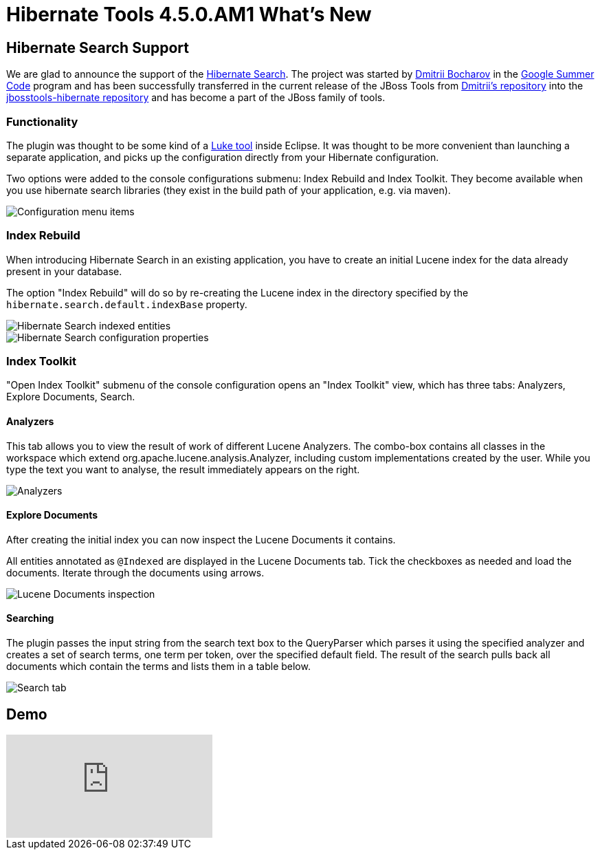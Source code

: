 = Hibernate Tools 4.5.0.AM1 What's New
:page-layout: whatsnew
:page-component_id: hibernate
:page-component_version: 4.5.0.AM1
:page-product_id: jbt_core
:page-product_version: 4.5.0.AM1

== Hibernate Search Support

We are glad to announce the support of the http://hibernate.org/search[Hibernate Search]. The project was started by https://github.com/bdshadow[Dmitrii Bocharov] in the https://developers.google.com/open-source/gsoc/[Google Summer Code] program and has been successfully transferred in the current release of the JBoss Tools from https://github.com/bdshadow/jbosstools-hibernate-search[Dmitrii's repository] into the https://github.com/jbosstools/jbosstools-hibernate[jbosstools-hibernate repository] and has become a part of the JBoss family of tools. 

=== Functionality

The plugin was thought to be some kind of a https://github.com/DmitryKey/luke[Luke tool] inside Eclipse.
It was thought to be more convenient than launching a separate application, and picks up the configuration directly from your Hibernate configuration.

Two options were added to the console configurations submenu: Index Rebuild and Index Toolkit. They become available when you use hibernate search libraries (they exist in the build path of your application, e.g. via maven).

image::images/4.5.0.AM1/jbt-hsearch-ConfigurationMenu.jpg["Configuration menu items"]

=== Index Rebuild

When introducing Hibernate Search in an existing application, you have to create an initial Lucene index for the data already present in your database.

The option "Index Rebuild" will do so by re-creating the Lucene index in the directory specified by the `hibernate.search.default.indexBase` property.

image::images/4.5.0.AM1/markedIndexed.jpg["Hibernate Search indexed entities"]

image::images/4.5.0.AM1/GeneratedIndexes.jpg["Hibernate Search configuration properties"]

=== Index Toolkit

"Open Index Toolkit" submenu of the console configuration opens an "Index Toolkit" view, which has three tabs: Analyzers, Explore Documents, Search.

==== Analyzers

This tab allows you to view the result of work of different Lucene Analyzers.
The combo-box contains all classes in the workspace which extend org.apache.lucene.analysis.Analyzer, including custom implementations created by the user. While you type the text you want to analyse, the result immediately appears on the right.

image::images/4.5.0.AM1/jbt-hsearch-AnalyzersToolkit.jpg["Analyzers"]

==== Explore Documents

After creating the initial index you can now inspect the Lucene Documents it contains.

All entities annotated as `@Indexed` are displayed in the Lucene Documents tab.
Tick the checkboxes as needed and load the documents. Iterate through the documents using arrows.

image::images/4.5.0.AM1/jbt-hsearch-LuceneDocuments.jpg["Lucene Documents inspection"]

==== Searching

The plugin passes the input string from the search text box to the QueryParser which parses it using the specified analyzer and creates a set of search terms, one term per token, over the specified default field. The result of the search pulls back all documents which contain the terms and lists them in a table below.

image::images/4.5.0.AM1/jbt-hsearch-LuceneSearch.jpg["Search tab"]

== Demo
video::aFPijD3zutM[youtube]




